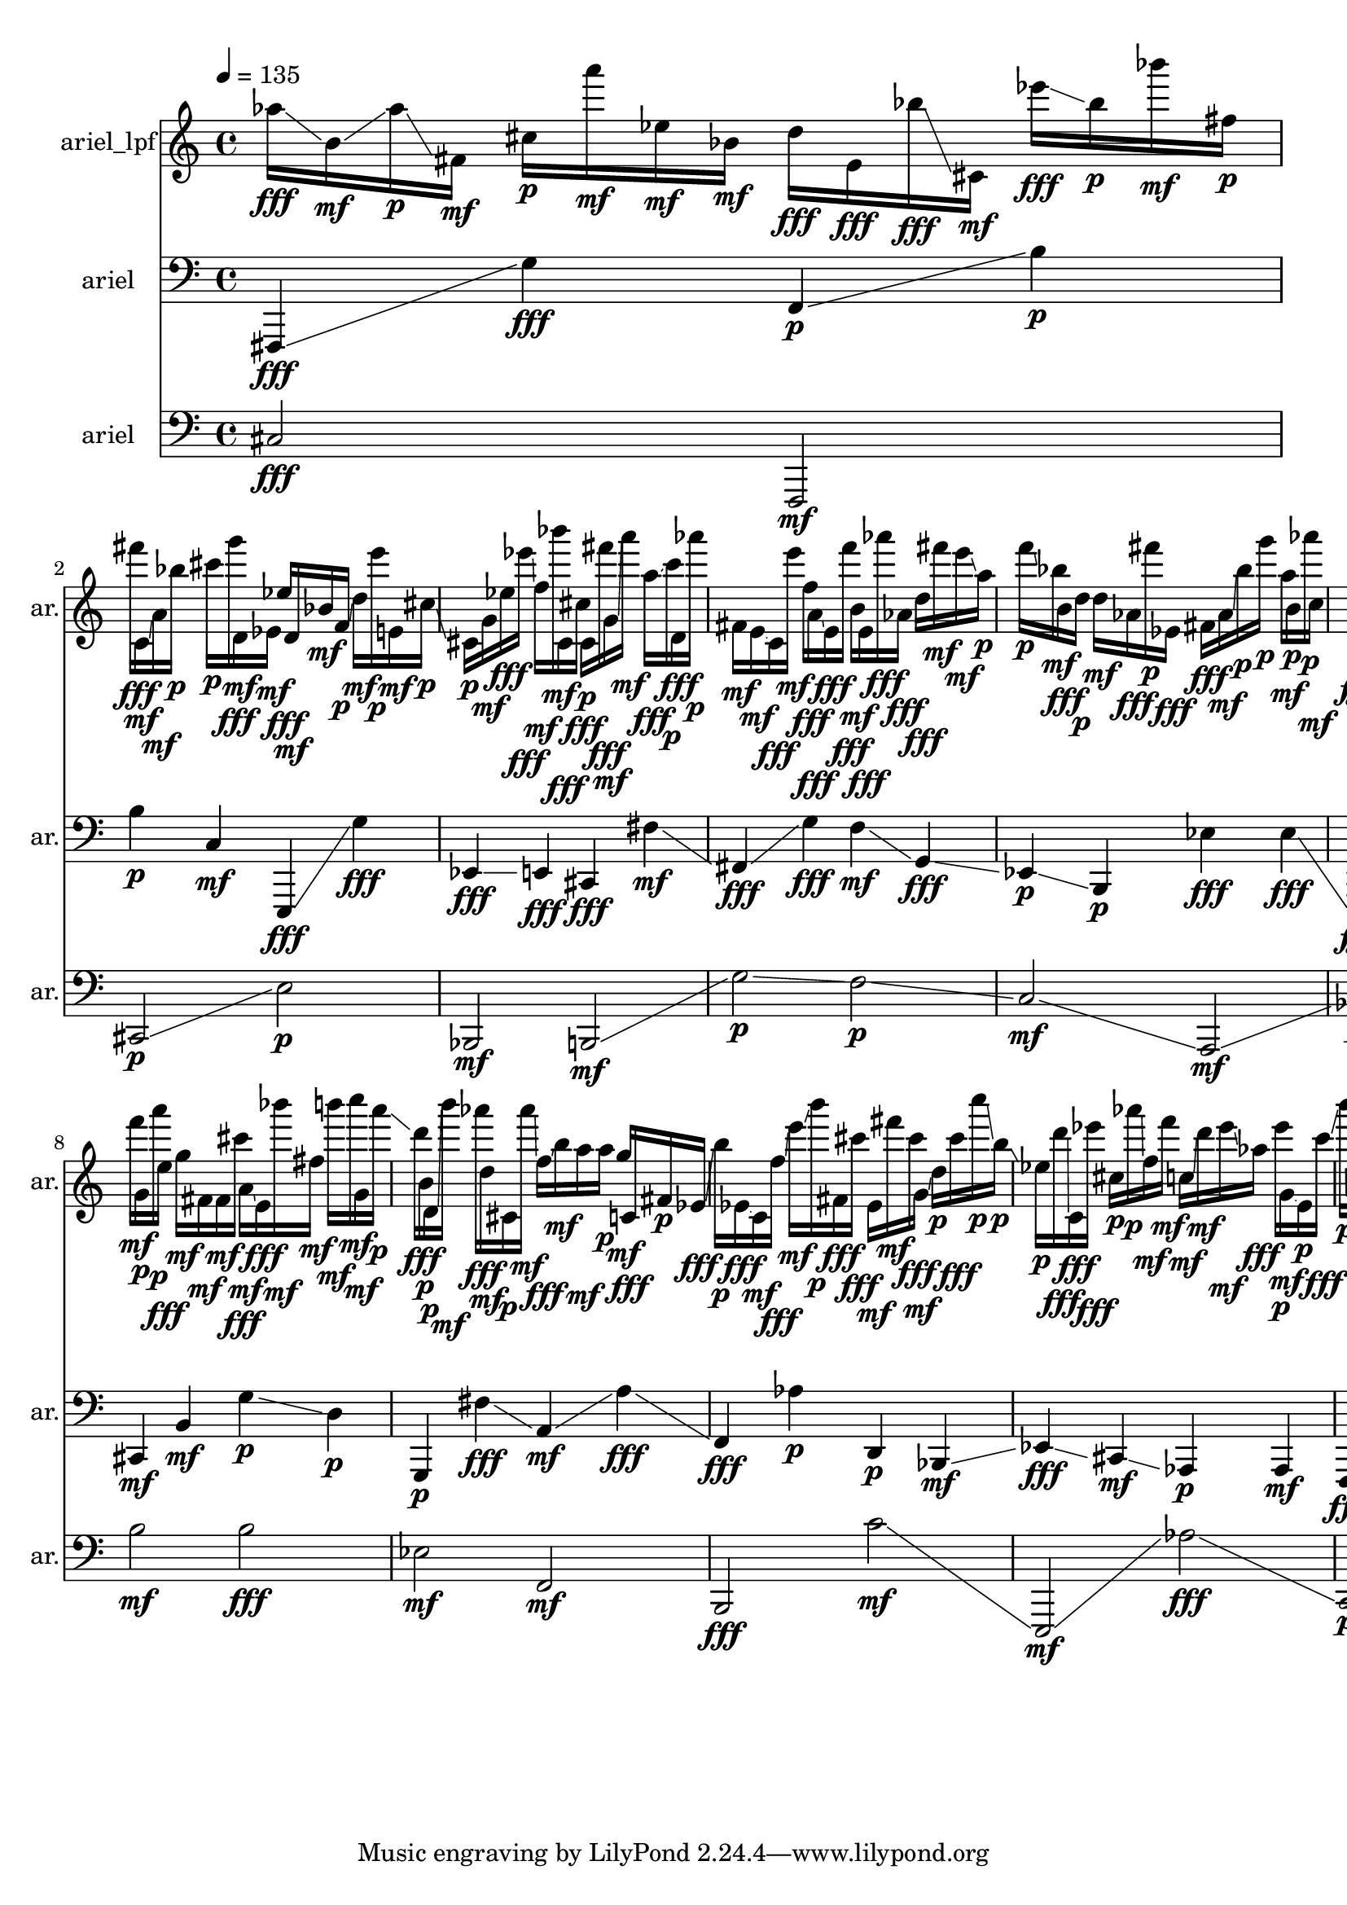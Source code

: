 \version "2.24.4"
\language "english"
\score
{
    % OPEN_BRACKETS:
    \new Score
    <<
        % OPEN_BRACKETS:
        \context Devnull = "MetricStaff"
        {
            % BEFORE:
            % COMMANDS:
            \tempo 4=135
            s1
        % CLOSE_BRACKETS:
        }
        % OPEN_BRACKETS:
        \context Staff = "ariel_lpf"
        \with
        {
            instrumentName = "ariel_lpf"
            shortInstrumentName = "ar."
            %{
            ---CSOUND INFO---
            Instrument = ariel_lpf
            Channels = 1
            %}
        }
        {
            af''16
            % AFTER:
            % ARTICULATIONS:
            \fff
            % SPANNER_STARTS:
            \glissando
            b'16
            % AFTER:
            % ARTICULATIONS:
            \mf
            % SPANNER_STARTS:
            \glissando
            af''16
            % AFTER:
            % ARTICULATIONS:
            \p
            % SPANNER_STARTS:
            \glissando
            fs'16
            % AFTER:
            % ARTICULATIONS:
            \mf
            cs''16
            % AFTER:
            % ARTICULATIONS:
            \p
            a'''16
            % AFTER:
            % ARTICULATIONS:
            \mf
            ef''16
            % AFTER:
            % ARTICULATIONS:
            \mf
            bf'16
            % AFTER:
            % ARTICULATIONS:
            \mf
            d''16
            % AFTER:
            % ARTICULATIONS:
            \fff
            e'16
            % AFTER:
            % ARTICULATIONS:
            \fff
            bf''16
            % AFTER:
            % ARTICULATIONS:
            \fff
            % SPANNER_STARTS:
            \glissando
            cs'16
            % AFTER:
            % ARTICULATIONS:
            \mf
            ef'''16
            % AFTER:
            % ARTICULATIONS:
            \fff
            % SPANNER_STARTS:
            \glissando
            bf''16
            % AFTER:
            % ARTICULATIONS:
            \p
            bf'''16
            % AFTER:
            % ARTICULATIONS:
            \mf
            fs''16
            % AFTER:
            % ARTICULATIONS:
            \p
            fs'''16
            % AFTER:
            % ARTICULATIONS:
            \fff
            % SPANNER_STARTS:
            \glissando
            c'16
            % AFTER:
            % ARTICULATIONS:
            \mf
            % SPANNER_STARTS:
            \glissando
            a'16
            % AFTER:
            % ARTICULATIONS:
            \mf
            % SPANNER_STARTS:
            \glissando
            bf''16
            % AFTER:
            % ARTICULATIONS:
            \p
            % SPANNER_STARTS:
            \glissando
            cs'''16
            % AFTER:
            % ARTICULATIONS:
            \p
            g'''16
            % AFTER:
            % ARTICULATIONS:
            \fff
            % SPANNER_STARTS:
            \glissando
            d'16
            % AFTER:
            % ARTICULATIONS:
            \mf
            % SPANNER_STARTS:
            \glissando
            ef'16
            % AFTER:
            % ARTICULATIONS:
            \mf
            ef''16
            % AFTER:
            % ARTICULATIONS:
            \fff
            % SPANNER_STARTS:
            \glissando
            d'16
            % AFTER:
            % ARTICULATIONS:
            \mf
            bf'16
            % AFTER:
            % ARTICULATIONS:
            \mf
            f'16
            % AFTER:
            % ARTICULATIONS:
            \p
            % SPANNER_STARTS:
            \glissando
            d''16
            % AFTER:
            % ARTICULATIONS:
            \mf
            e'''16
            % AFTER:
            % ARTICULATIONS:
            \p
            % SPANNER_STARTS:
            \glissando
            e'16
            % AFTER:
            % ARTICULATIONS:
            \mf
            cs''16
            % AFTER:
            % ARTICULATIONS:
            \p
            % SPANNER_STARTS:
            \glissando
            cs'16
            % AFTER:
            % ARTICULATIONS:
            \p
            g'16
            % AFTER:
            % ARTICULATIONS:
            \mf
            % SPANNER_STARTS:
            \glissando
            ef''16
            % AFTER:
            % ARTICULATIONS:
            \fff
            ef'''16
            % AFTER:
            % ARTICULATIONS:
            \fff
            % SPANNER_STARTS:
            \glissando
            f''16
            % AFTER:
            % ARTICULATIONS:
            \mf
            % SPANNER_STARTS:
            \glissando
            bf'''16
            % AFTER:
            % ARTICULATIONS:
            \mf
            % SPANNER_STARTS:
            \glissando
            cs'16
            % AFTER:
            % ARTICULATIONS:
            \fff
            % SPANNER_STARTS:
            \glissando
            cs''16
            % AFTER:
            % ARTICULATIONS:
            \fff
            % SPANNER_STARTS:
            \glissando
            cs'16
            % AFTER:
            % ARTICULATIONS:
            \p
            % SPANNER_STARTS:
            \glissando
            fs'''16
            % AFTER:
            % ARTICULATIONS:
            \fff
            % SPANNER_STARTS:
            \glissando
            g'16
            % AFTER:
            % ARTICULATIONS:
            \mf
            % SPANNER_STARTS:
            \glissando
            a'''16
            % AFTER:
            % ARTICULATIONS:
            \mf
            a''16
            % AFTER:
            % ARTICULATIONS:
            \fff
            % SPANNER_STARTS:
            \glissando
            c'''16
            % AFTER:
            % ARTICULATIONS:
            \p
            d'16
            % AFTER:
            % ARTICULATIONS:
            \fff
            % SPANNER_STARTS:
            \glissando
            af'''16
            % AFTER:
            % ARTICULATIONS:
            \p
            fs'16
            % AFTER:
            % ARTICULATIONS:
            \mf
            e'16
            % AFTER:
            % ARTICULATIONS:
            \mf
            % SPANNER_STARTS:
            \glissando
            c'16
            % AFTER:
            % ARTICULATIONS:
            \fff
            e'''16
            % AFTER:
            % ARTICULATIONS:
            \mf
            f''16
            % AFTER:
            % ARTICULATIONS:
            \fff
            % SPANNER_STARTS:
            \glissando
            a'16
            % AFTER:
            % ARTICULATIONS:
            \fff
            % SPANNER_STARTS:
            \glissando
            e'16
            % AFTER:
            % ARTICULATIONS:
            \fff
            f'''16
            % AFTER:
            % ARTICULATIONS:
            \fff
            % SPANNER_STARTS:
            \glissando
            b'16
            % AFTER:
            % ARTICULATIONS:
            \mf
            % SPANNER_STARTS:
            \glissando
            e'16
            % AFTER:
            % ARTICULATIONS:
            \fff
            af'''16
            % AFTER:
            % ARTICULATIONS:
            \fff
            af'16
            % AFTER:
            % ARTICULATIONS:
            \fff
            d''16
            % AFTER:
            % ARTICULATIONS:
            \fff
            % SPANNER_STARTS:
            \glissando
            fs'''16
            % AFTER:
            % ARTICULATIONS:
            \mf
            e'''16
            % AFTER:
            % ARTICULATIONS:
            \mf
            % SPANNER_STARTS:
            \glissando
            a''16
            % AFTER:
            % ARTICULATIONS:
            \p
            f'''16
            % AFTER:
            % ARTICULATIONS:
            \p
            % SPANNER_STARTS:
            \glissando
            bf''16
            % AFTER:
            % ARTICULATIONS:
            \mf
            % SPANNER_STARTS:
            \glissando
            b'16
            % AFTER:
            % ARTICULATIONS:
            \fff
            d''16
            % AFTER:
            % ARTICULATIONS:
            \p
            % SPANNER_STARTS:
            \glissando
            d''16
            % AFTER:
            % ARTICULATIONS:
            \mf
            af'16
            % AFTER:
            % ARTICULATIONS:
            \fff
            fs'''16
            % AFTER:
            % ARTICULATIONS:
            \p
            ef'16
            % AFTER:
            % ARTICULATIONS:
            \fff
            % SPANNER_STARTS:
            \glissando
            fs'16
            % AFTER:
            % ARTICULATIONS:
            \fff
            af'16
            % AFTER:
            % ARTICULATIONS:
            \mf
            % SPANNER_STARTS:
            \glissando
            bf''16
            % AFTER:
            % ARTICULATIONS:
            \p
            g'''16
            % AFTER:
            % ARTICULATIONS:
            \p
            a''16
            % AFTER:
            % ARTICULATIONS:
            \mf
            b'16
            % AFTER:
            % ARTICULATIONS:
            \p
            % SPANNER_STARTS:
            \glissando
            af'''16
            % AFTER:
            % ARTICULATIONS:
            \p
            % SPANNER_STARTS:
            \glissando
            c''16
            % AFTER:
            % ARTICULATIONS:
            \mf
            d'16
            % AFTER:
            % ARTICULATIONS:
            \fff
            e''16
            % AFTER:
            % ARTICULATIONS:
            \mf
            % SPANNER_STARTS:
            \glissando
            a''16
            % AFTER:
            % ARTICULATIONS:
            \mf
            a''16
            % AFTER:
            % ARTICULATIONS:
            \p
            % SPANNER_STARTS:
            \glissando
            f'''16
            % AFTER:
            % ARTICULATIONS:
            \fff
            % SPANNER_STARTS:
            \glissando
            af'''16
            % AFTER:
            % ARTICULATIONS:
            \mf
            g'''16
            % AFTER:
            % ARTICULATIONS:
            \fff
            % SPANNER_STARTS:
            \glissando
            f'16
            % AFTER:
            % ARTICULATIONS:
            \fff
            cs'''16
            % AFTER:
            % ARTICULATIONS:
            \fff
            d'''16
            % AFTER:
            % ARTICULATIONS:
            \p
            % SPANNER_STARTS:
            \glissando
            a'''16
            % AFTER:
            % ARTICULATIONS:
            \fff
            af'''16
            % AFTER:
            % ARTICULATIONS:
            \mf
            % SPANNER_STARTS:
            \glissando
            af''16
            % AFTER:
            % ARTICULATIONS:
            \p
            d'''16
            % AFTER:
            % ARTICULATIONS:
            \mf
            b'16
            % AFTER:
            % ARTICULATIONS:
            \mf
            af'''16
            % AFTER:
            % ARTICULATIONS:
            \fff
            % SPANNER_STARTS:
            \glissando
            f''16
            % AFTER:
            % ARTICULATIONS:
            \p
            ef''16
            % AFTER:
            % ARTICULATIONS:
            \fff
            d''16
            % AFTER:
            % ARTICULATIONS:
            \mf
            % SPANNER_STARTS:
            \glissando
            f'16
            % AFTER:
            % ARTICULATIONS:
            \p
            cs''16
            % AFTER:
            % ARTICULATIONS:
            \p
            b''16
            % AFTER:
            % ARTICULATIONS:
            \p
            % SPANNER_STARTS:
            \glissando
            fs'16
            % AFTER:
            % ARTICULATIONS:
            \mf
            % SPANNER_STARTS:
            \glissando
            ef'16
            % AFTER:
            % ARTICULATIONS:
            \mf
            % SPANNER_STARTS:
            \glissando
            cs''16
            % AFTER:
            % ARTICULATIONS:
            \mf
            g'16
            % AFTER:
            % ARTICULATIONS:
            \fff
            % SPANNER_STARTS:
            \glissando
            af'16
            % AFTER:
            % ARTICULATIONS:
            \mf
            % SPANNER_STARTS:
            \glissando
            c''''16
            % AFTER:
            % ARTICULATIONS:
            \mf
            a'16
            % AFTER:
            % ARTICULATIONS:
            \fff
            % SPANNER_STARTS:
            \glissando
            c'''16
            % AFTER:
            % ARTICULATIONS:
            \fff
            e'''16
            % AFTER:
            % ARTICULATIONS:
            \mf
            fs''16
            % AFTER:
            % ARTICULATIONS:
            \p
            f'''16
            % AFTER:
            % ARTICULATIONS:
            \mf
            % SPANNER_STARTS:
            \glissando
            g'16
            % AFTER:
            % ARTICULATIONS:
            \p
            a'''16
            % AFTER:
            % ARTICULATIONS:
            \p
            % SPANNER_STARTS:
            \glissando
            e''16
            % AFTER:
            % ARTICULATIONS:
            \fff
            g''16
            % AFTER:
            % ARTICULATIONS:
            \mf
            fs'16
            % AFTER:
            % ARTICULATIONS:
            \mf
            fs'16
            % AFTER:
            % ARTICULATIONS:
            \mf
            % SPANNER_STARTS:
            \glissando
            cs'''16
            % AFTER:
            % ARTICULATIONS:
            \fff
            % SPANNER_STARTS:
            \glissando
            a'16
            % AFTER:
            % ARTICULATIONS:
            \mf
            % SPANNER_STARTS:
            \glissando
            e'16
            % AFTER:
            % ARTICULATIONS:
            \fff
            bf'''16
            % AFTER:
            % ARTICULATIONS:
            \mf
            fs''16
            % AFTER:
            % ARTICULATIONS:
            \mf
            % SPANNER_STARTS:
            \glissando
            b'''16
            % AFTER:
            % ARTICULATIONS:
            \mf
            % SPANNER_STARTS:
            \glissando
            c''''16
            % AFTER:
            % ARTICULATIONS:
            \mf
            % SPANNER_STARTS:
            \glissando
            g'16
            % AFTER:
            % ARTICULATIONS:
            \mf
            a'''16
            % AFTER:
            % ARTICULATIONS:
            \p
            % SPANNER_STARTS:
            \glissando
            d'''16
            % AFTER:
            % ARTICULATIONS:
            \fff
            % SPANNER_STARTS:
            \glissando
            b'16
            % AFTER:
            % ARTICULATIONS:
            \p
            d'16
            % AFTER:
            % ARTICULATIONS:
            \p
            % SPANNER_STARTS:
            \glissando
            b'''16
            % AFTER:
            % ARTICULATIONS:
            \mf
            af'''16
            % AFTER:
            % ARTICULATIONS:
            \fff
            d''16
            % AFTER:
            % ARTICULATIONS:
            \mf
            cs'16
            % AFTER:
            % ARTICULATIONS:
            \p
            af'''16
            % AFTER:
            % ARTICULATIONS:
            \mf
            % SPANNER_STARTS:
            \glissando
            f''16
            % AFTER:
            % ARTICULATIONS:
            \fff
            % SPANNER_STARTS:
            \glissando
            b''16
            % AFTER:
            % ARTICULATIONS:
            \mf
            a''16
            % AFTER:
            % ARTICULATIONS:
            \mf
            % SPANNER_STARTS:
            \glissando
            a''16
            % AFTER:
            % ARTICULATIONS:
            \p
            g''16
            % AFTER:
            % ARTICULATIONS:
            \mf
            % SPANNER_STARTS:
            \glissando
            c'16
            % AFTER:
            % ARTICULATIONS:
            \fff
            fs'16
            % AFTER:
            % ARTICULATIONS:
            \p
            % SPANNER_STARTS:
            \glissando
            ef'16
            % AFTER:
            % ARTICULATIONS:
            \fff
            % SPANNER_STARTS:
            \glissando
            b''16
            % AFTER:
            % ARTICULATIONS:
            \p
            ef'16
            % AFTER:
            % ARTICULATIONS:
            \fff
            % SPANNER_STARTS:
            \glissando
            c'16
            % AFTER:
            % ARTICULATIONS:
            \mf
            f''16
            % AFTER:
            % ARTICULATIONS:
            \fff
            % SPANNER_STARTS:
            \glissando
            e'''16
            % AFTER:
            % ARTICULATIONS:
            \mf
            % SPANNER_STARTS:
            \glissando
            b'''16
            % AFTER:
            % ARTICULATIONS:
            \p
            fs'16
            % AFTER:
            % ARTICULATIONS:
            \fff
            % SPANNER_STARTS:
            \glissando
            cs'''16
            % AFTER:
            % ARTICULATIONS:
            \fff
            ef'16
            % AFTER:
            % ARTICULATIONS:
            \mf
            % SPANNER_STARTS:
            \glissando
            fs'''16
            % AFTER:
            % ARTICULATIONS:
            \mf
            cs'''16
            % AFTER:
            % ARTICULATIONS:
            \fff
            % SPANNER_STARTS:
            \glissando
            g'16
            % AFTER:
            % ARTICULATIONS:
            \mf
            % SPANNER_STARTS:
            \glissando
            d''16
            % AFTER:
            % ARTICULATIONS:
            \p
            cs'''16
            % AFTER:
            % ARTICULATIONS:
            \fff
            c''''16
            % AFTER:
            % ARTICULATIONS:
            \p
            % SPANNER_STARTS:
            \glissando
            b''16
            % AFTER:
            % ARTICULATIONS:
            \p
            % SPANNER_STARTS:
            \glissando
            ef''16
            % AFTER:
            % ARTICULATIONS:
            \p
            d'''16
            % AFTER:
            % ARTICULATIONS:
            \fff
            % SPANNER_STARTS:
            \glissando
            c'16
            % AFTER:
            % ARTICULATIONS:
            \fff
            % SPANNER_STARTS:
            \glissando
            ef'''16
            % AFTER:
            % ARTICULATIONS:
            \fff
            cs''16
            % AFTER:
            % ARTICULATIONS:
            \p
            % SPANNER_STARTS:
            \glissando
            af'''16
            % AFTER:
            % ARTICULATIONS:
            \p
            % SPANNER_STARTS:
            \glissando
            f''16
            % AFTER:
            % ARTICULATIONS:
            \mf
            f'''16
            % AFTER:
            % ARTICULATIONS:
            \mf
            % SPANNER_STARTS:
            \glissando
            c''16
            % AFTER:
            % ARTICULATIONS:
            \mf
            % SPANNER_STARTS:
            \glissando
            d'''16
            % AFTER:
            % ARTICULATIONS:
            \mf
            ef'''16
            % AFTER:
            % ARTICULATIONS:
            \mf
            % SPANNER_STARTS:
            \glissando
            af''16
            % AFTER:
            % ARTICULATIONS:
            \fff
            ef'''16
            % AFTER:
            % ARTICULATIONS:
            \p
            g'16
            % AFTER:
            % ARTICULATIONS:
            \mf
            % SPANNER_STARTS:
            \glissando
            e'16
            % AFTER:
            % ARTICULATIONS:
            \p
            c'''16
            % AFTER:
            % ARTICULATIONS:
            \fff
            % SPANNER_STARTS:
            \glissando
            b'''16
            % AFTER:
            % ARTICULATIONS:
            \p
            af'16
            % AFTER:
            % ARTICULATIONS:
            \p
            % SPANNER_STARTS:
            \glissando
            fs'''16
            % AFTER:
            % ARTICULATIONS:
            \p
            % SPANNER_STARTS:
            \glissando
            d'''16
            % AFTER:
            % ARTICULATIONS:
            \p
            b'16
            % AFTER:
            % ARTICULATIONS:
            \mf
            % SPANNER_STARTS:
            \glissando
            bf'''16
            % AFTER:
            % ARTICULATIONS:
            \fff
            % SPANNER_STARTS:
            \glissando
            e'''16
            % AFTER:
            % ARTICULATIONS:
            \p
            % SPANNER_STARTS:
            \glissando
            bf'16
            % AFTER:
            % ARTICULATIONS:
            \mf
            % SPANNER_STARTS:
            \glissando
            af'16
            % AFTER:
            % ARTICULATIONS:
            \mf
            g'16
            % AFTER:
            % ARTICULATIONS:
            \p
            % SPANNER_STARTS:
            \glissando
            fs'''16
            % AFTER:
            % ARTICULATIONS:
            \mf
            % SPANNER_STARTS:
            \glissando
            b'16
            % AFTER:
            % ARTICULATIONS:
            \mf
            e'''16
            % AFTER:
            % ARTICULATIONS:
            \p
            af'''16
            % AFTER:
            % ARTICULATIONS:
            \fff
            c'''16
            % AFTER:
            % ARTICULATIONS:
            \fff
            % SPANNER_STARTS:
            \glissando
            a'16
            % AFTER:
            % ARTICULATIONS:
            \mf
            e'16
            % AFTER:
            % ARTICULATIONS:
            \mf
            af'16
            % AFTER:
            % ARTICULATIONS:
            \mf
            c''''16
            % AFTER:
            % ARTICULATIONS:
            \fff
            cs'''16
            % AFTER:
            % ARTICULATIONS:
            \fff
            bf'16
            % AFTER:
            % ARTICULATIONS:
            \p
            cs'16
            % AFTER:
            % ARTICULATIONS:
            \mf
            c'16
            % AFTER:
            % ARTICULATIONS:
            \fff
            % SPANNER_STARTS:
            \glissando
            g'16
            % AFTER:
            % ARTICULATIONS:
            \mf
            % SPANNER_STARTS:
            \glissando
            a'16
            % AFTER:
            % ARTICULATIONS:
            \p
            af''16
            % AFTER:
            % ARTICULATIONS:
            \p
            c''''16
            % AFTER:
            % ARTICULATIONS:
            \mf
            % SPANNER_STARTS:
            \glissando
            a'16
            % AFTER:
            % ARTICULATIONS:
            \fff
            f'''16
            % AFTER:
            % ARTICULATIONS:
            \p
            ef'''16
            % AFTER:
            % ARTICULATIONS:
            \mf
            g'''16
            % AFTER:
            % ARTICULATIONS:
            \mf
            cs''16
            % AFTER:
            % ARTICULATIONS:
            \mf
            % SPANNER_STARTS:
            \glissando
            fs'''16
            % AFTER:
            % ARTICULATIONS:
            \mf
            % SPANNER_STARTS:
            \glissando
            c''''16
            % AFTER:
            % ARTICULATIONS:
            \mf
            g'16
            % AFTER:
            % ARTICULATIONS:
            \p
            fs'''16
            % AFTER:
            % ARTICULATIONS:
            \mf
            % SPANNER_STARTS:
            \glissando
            a'16
            % AFTER:
            % ARTICULATIONS:
            \fff
            % SPANNER_STARTS:
            \glissando
            a'''16
            % AFTER:
            % ARTICULATIONS:
            \mf
            % SPANNER_STARTS:
            \glissando
            f'''16
            % AFTER:
            % ARTICULATIONS:
            \mf
            ef''16
            % AFTER:
            % ARTICULATIONS:
            \fff
            cs'''16
            % AFTER:
            % ARTICULATIONS:
            \p
            % SPANNER_STARTS:
            \glissando
            b'''16
            % AFTER:
            % ARTICULATIONS:
            \mf
            % SPANNER_STARTS:
            \glissando
            a''16
            % AFTER:
            % ARTICULATIONS:
            \mf
            e'16
            % AFTER:
            % ARTICULATIONS:
            \fff
            e''16
            % AFTER:
            % ARTICULATIONS:
            \mf
            % SPANNER_STARTS:
            \glissando
            fs'16
            % AFTER:
            % ARTICULATIONS:
            \fff
            g''16
            % AFTER:
            % ARTICULATIONS:
            \p
            bf'16
            % AFTER:
            % ARTICULATIONS:
            \p
            ef'16
            % AFTER:
            % ARTICULATIONS:
            \fff
            % SPANNER_STARTS:
            \glissando
            af'''16
            % AFTER:
            % ARTICULATIONS:
            \mf
            ef''16
            % AFTER:
            % ARTICULATIONS:
            \p
            % SPANNER_STARTS:
            \glissando
            b'''16
            % AFTER:
            % ARTICULATIONS:
            \fff
            af'''16
            % AFTER:
            % ARTICULATIONS:
            \mf
            e'16
            % AFTER:
            % ARTICULATIONS:
            \fff
            c'''16
            % AFTER:
            % ARTICULATIONS:
            \mf
            % SPANNER_STARTS:
            \glissando
            fs'''16
            % AFTER:
            % ARTICULATIONS:
            \mf
            % SPANNER_STARTS:
            \glissando
            cs'''16
            % AFTER:
            % ARTICULATIONS:
            \mf
            % SPANNER_STARTS:
            \glissando
            bf''16
            % AFTER:
            % ARTICULATIONS:
            \fff
            d''16
            % AFTER:
            % ARTICULATIONS:
            \p
            g'16
            % AFTER:
            % ARTICULATIONS:
            \fff
            % SPANNER_STARTS:
            \glissando
            c'16
            % AFTER:
            % ARTICULATIONS:
            \mf
            % SPANNER_STARTS:
            \glissando
            fs'''16
            % AFTER:
            % ARTICULATIONS:
            \mf
            % SPANNER_STARTS:
            \glissando
            a'16
            % AFTER:
            % ARTICULATIONS:
            \mf
            ef''16
            % AFTER:
            % ARTICULATIONS:
            \fff
            % SPANNER_STARTS:
            \glissando
            ef'16
            % AFTER:
            % ARTICULATIONS:
            \mf
            % SPANNER_STARTS:
            \glissando
            e'''16
            % AFTER:
            % ARTICULATIONS:
            \mf
            d'''16
            % AFTER:
            % ARTICULATIONS:
            \p
            e'''16
            % AFTER:
            % ARTICULATIONS:
            \fff
            % SPANNER_STARTS:
            \glissando
            c''16
            % AFTER:
            % ARTICULATIONS:
            \p
            a'16
            % AFTER:
            % ARTICULATIONS:
            \p
            % SPANNER_STARTS:
            \glissando
            g'16
            % AFTER:
            % ARTICULATIONS:
            \fff
            % SPANNER_STARTS:
            \glissando
            fs'''16
            % AFTER:
            % ARTICULATIONS:
            \fff
            % SPANNER_STARTS:
            \glissando
            d'''16
            % AFTER:
            % ARTICULATIONS:
            \mf
            f''16
            % AFTER:
            % ARTICULATIONS:
            \fff
            c'''16
            % AFTER:
            % ARTICULATIONS:
            \fff
            g'''16
            % AFTER:
            % ARTICULATIONS:
            \p
            % SPANNER_STARTS:
            \glissando
            fs''16
            % AFTER:
            % ARTICULATIONS:
            \p
            c''16
            % AFTER:
            % ARTICULATIONS:
            \mf
            cs''16
            % AFTER:
            % ARTICULATIONS:
            \p
            c'''16
            % AFTER:
            % ARTICULATIONS:
            \p
        % CLOSE_BRACKETS:
        }
        % OPEN_BRACKETS:
        \context Staff = "ariel_1"
        \with
        {
            instrumentName = "ariel"
            shortInstrumentName = "ar."
            %{
            ---CSOUND INFO---
            Instrument = ariel
            Channels = 2
            %}
        }
        {
            % OPENING:
            % COMMANDS:
            \clef "bass"
            fs,,4
            % AFTER:
            % ARTICULATIONS:
            \fff
            % SPANNER_STARTS:
            \glissando
            g4
            % AFTER:
            % ARTICULATIONS:
            \fff
            f,4
            % AFTER:
            % ARTICULATIONS:
            \p
            % SPANNER_STARTS:
            \glissando
            b4
            % AFTER:
            % ARTICULATIONS:
            \p
            b4
            % AFTER:
            % ARTICULATIONS:
            \p
            c4
            % AFTER:
            % ARTICULATIONS:
            \mf
            e,,4
            % AFTER:
            % ARTICULATIONS:
            \fff
            % SPANNER_STARTS:
            \glissando
            g4
            % AFTER:
            % ARTICULATIONS:
            \fff
            ef,4
            % AFTER:
            % ARTICULATIONS:
            \fff
            % SPANNER_STARTS:
            \glissando
            e,4
            % AFTER:
            % ARTICULATIONS:
            \fff
            cs,4
            % AFTER:
            % ARTICULATIONS:
            \fff
            fs4
            % AFTER:
            % ARTICULATIONS:
            \mf
            % SPANNER_STARTS:
            \glissando
            fs,4
            % AFTER:
            % ARTICULATIONS:
            \fff
            % SPANNER_STARTS:
            \glissando
            g4
            % AFTER:
            % ARTICULATIONS:
            \fff
            f4
            % AFTER:
            % ARTICULATIONS:
            \mf
            % SPANNER_STARTS:
            \glissando
            g,4
            % AFTER:
            % ARTICULATIONS:
            \fff
            % SPANNER_STARTS:
            \glissando
            ef,4
            % AFTER:
            % ARTICULATIONS:
            \p
            % SPANNER_STARTS:
            \glissando
            b,,4
            % AFTER:
            % ARTICULATIONS:
            \p
            ef4
            % AFTER:
            % ARTICULATIONS:
            \fff
            ef4
            % AFTER:
            % ARTICULATIONS:
            \fff
            % SPANNER_STARTS:
            \glissando
            e,,4
            % AFTER:
            % ARTICULATIONS:
            \fff
            % SPANNER_STARTS:
            \glissando
            e4
            % AFTER:
            % ARTICULATIONS:
            \p
            e,,4
            % AFTER:
            % ARTICULATIONS:
            \mf
            af,,4
            % AFTER:
            % ARTICULATIONS:
            \p
            a4
            % AFTER:
            % ARTICULATIONS:
            \fff
            % SPANNER_STARTS:
            \glissando
            a4
            % AFTER:
            % ARTICULATIONS:
            \p
            c4
            % AFTER:
            % ARTICULATIONS:
            \p
            ef4
            % AFTER:
            % ARTICULATIONS:
            \mf
            cs,4
            % AFTER:
            % ARTICULATIONS:
            \mf
            b,4
            % AFTER:
            % ARTICULATIONS:
            \mf
            g4
            % AFTER:
            % ARTICULATIONS:
            \p
            % SPANNER_STARTS:
            \glissando
            d4
            % AFTER:
            % ARTICULATIONS:
            \p
            g,,4
            % AFTER:
            % ARTICULATIONS:
            \p
            fs4
            % AFTER:
            % ARTICULATIONS:
            \fff
            % SPANNER_STARTS:
            \glissando
            a,4
            % AFTER:
            % ARTICULATIONS:
            \mf
            % SPANNER_STARTS:
            \glissando
            a4
            % AFTER:
            % ARTICULATIONS:
            \fff
            % SPANNER_STARTS:
            \glissando
            f,4
            % AFTER:
            % ARTICULATIONS:
            \fff
            af4
            % AFTER:
            % ARTICULATIONS:
            \p
            d,4
            % AFTER:
            % ARTICULATIONS:
            \p
            bf,,4
            % AFTER:
            % ARTICULATIONS:
            \mf
            % SPANNER_STARTS:
            \glissando
            ef,4
            % AFTER:
            % ARTICULATIONS:
            \fff
            % SPANNER_STARTS:
            \glissando
            cs,4
            % AFTER:
            % ARTICULATIONS:
            \mf
            % SPANNER_STARTS:
            \glissando
            af,,4
            % AFTER:
            % ARTICULATIONS:
            \p
            af,,4
            % AFTER:
            % ARTICULATIONS:
            \mf
            f,,4
            % AFTER:
            % ARTICULATIONS:
            \fff
            % SPANNER_STARTS:
            \glissando
            ef4
            % AFTER:
            % ARTICULATIONS:
            \p
            % SPANNER_STARTS:
            \glissando
            a,4
            % AFTER:
            % ARTICULATIONS:
            \p
            % SPANNER_STARTS:
            \glissando
            c'4
            % AFTER:
            % ARTICULATIONS:
            \p
            d,4
            % AFTER:
            % ARTICULATIONS:
            \p
            % SPANNER_STARTS:
            \glissando
            f,4
            % AFTER:
            % ARTICULATIONS:
            \p
            % SPANNER_STARTS:
            \glissando
            af,4
            % AFTER:
            % ARTICULATIONS:
            \mf
            % SPANNER_STARTS:
            \glissando
            f,,4
            % AFTER:
            % ARTICULATIONS:
            \p
            af,,4
            % AFTER:
            % ARTICULATIONS:
            \mf
            cs,4
            % AFTER:
            % ARTICULATIONS:
            \p
            % SPANNER_STARTS:
            \glissando
            c4
            % AFTER:
            % ARTICULATIONS:
            \mf
            b4
            % AFTER:
            % ARTICULATIONS:
            \mf
            % SPANNER_STARTS:
            \glissando
            d,4
            % AFTER:
            % ARTICULATIONS:
            \p
            a,4
            % AFTER:
            % ARTICULATIONS:
            \fff
            % SPANNER_STARTS:
            \glissando
            d,4
            % AFTER:
            % ARTICULATIONS:
            \p
            % SPANNER_STARTS:
            \glissando
            e4
            % AFTER:
            % ARTICULATIONS:
            \fff
            % SPANNER_STARTS:
            \glissando
            a,,4
            % AFTER:
            % ARTICULATIONS:
            \p
            % SPANNER_STARTS:
            \glissando
            a,,4
            % AFTER:
            % ARTICULATIONS:
            \mf
            g4
            % AFTER:
            % ARTICULATIONS:
            \fff
            e,,4
            % AFTER:
            % ARTICULATIONS:
            \mf
        % CLOSE_BRACKETS:
        }
        % OPEN_BRACKETS:
        \context Staff = "ariel_2"
        \with
        {
            instrumentName = "ariel"
            shortInstrumentName = "ar."
            %{
            ---CSOUND INFO---
            Instrument = ariel
            Channels = 2
            %}
        }
        {
            % OPENING:
            % COMMANDS:
            \clef "bass"
            cs2
            % AFTER:
            % ARTICULATIONS:
            \fff
            f,,2
            % AFTER:
            % ARTICULATIONS:
            \mf
            cs,2
            % AFTER:
            % ARTICULATIONS:
            \p
            % SPANNER_STARTS:
            \glissando
            e2
            % AFTER:
            % ARTICULATIONS:
            \p
            bf,,2
            % AFTER:
            % ARTICULATIONS:
            \mf
            b,,2
            % AFTER:
            % ARTICULATIONS:
            \mf
            % SPANNER_STARTS:
            \glissando
            g2
            % AFTER:
            % ARTICULATIONS:
            \p
            % SPANNER_STARTS:
            \glissando
            f2
            % AFTER:
            % ARTICULATIONS:
            \p
            % SPANNER_STARTS:
            \glissando
            c2
            % AFTER:
            % ARTICULATIONS:
            \mf
            % SPANNER_STARTS:
            \glissando
            a,,2
            % AFTER:
            % ARTICULATIONS:
            \mf
            % SPANNER_STARTS:
            \glissando
            bf,2
            % AFTER:
            % ARTICULATIONS:
            \p
            % SPANNER_STARTS:
            \glissando
            a,,2
            % AFTER:
            % ARTICULATIONS:
            \fff
            c,2
            % AFTER:
            % ARTICULATIONS:
            \p
            ef2
            % AFTER:
            % ARTICULATIONS:
            \fff
            b2
            % AFTER:
            % ARTICULATIONS:
            \mf
            b2
            % AFTER:
            % ARTICULATIONS:
            \fff
            ef2
            % AFTER:
            % ARTICULATIONS:
            \mf
            f,2
            % AFTER:
            % ARTICULATIONS:
            \mf
            b,,2
            % AFTER:
            % ARTICULATIONS:
            \fff
            c'2
            % AFTER:
            % ARTICULATIONS:
            \mf
            % SPANNER_STARTS:
            \glissando
            e,,2
            % AFTER:
            % ARTICULATIONS:
            \mf
            % SPANNER_STARTS:
            \glissando
            af2
            % AFTER:
            % ARTICULATIONS:
            \fff
            % SPANNER_STARTS:
            \glissando
            c,2
            % AFTER:
            % ARTICULATIONS:
            \p
            % SPANNER_STARTS:
            \glissando
            af2
            % AFTER:
            % ARTICULATIONS:
            \p
            % SPANNER_STARTS:
            \glissando
            g,,2
            % AFTER:
            % ARTICULATIONS:
            \p
            % SPANNER_STARTS:
            \glissando
            f2
            % AFTER:
            % ARTICULATIONS:
            \fff
            cs2
            % AFTER:
            % ARTICULATIONS:
            \fff
            e2
            % AFTER:
            % ARTICULATIONS:
            \mf
            % SPANNER_STARTS:
            \glissando
            a2
            % AFTER:
            % ARTICULATIONS:
            \p
            % SPANNER_STARTS:
            \glissando
            c'2
            % AFTER:
            % ARTICULATIONS:
            \fff
            fs,,2
            % AFTER:
            % ARTICULATIONS:
            \p
            % SPANNER_STARTS:
            \glissando
            cs2
            % AFTER:
            % ARTICULATIONS:
            \p
            % SPANNER_STARTS:
            \glissando
        % CLOSE_BRACKETS:
        }
    % CLOSE_BRACKETS:
    >>
}
